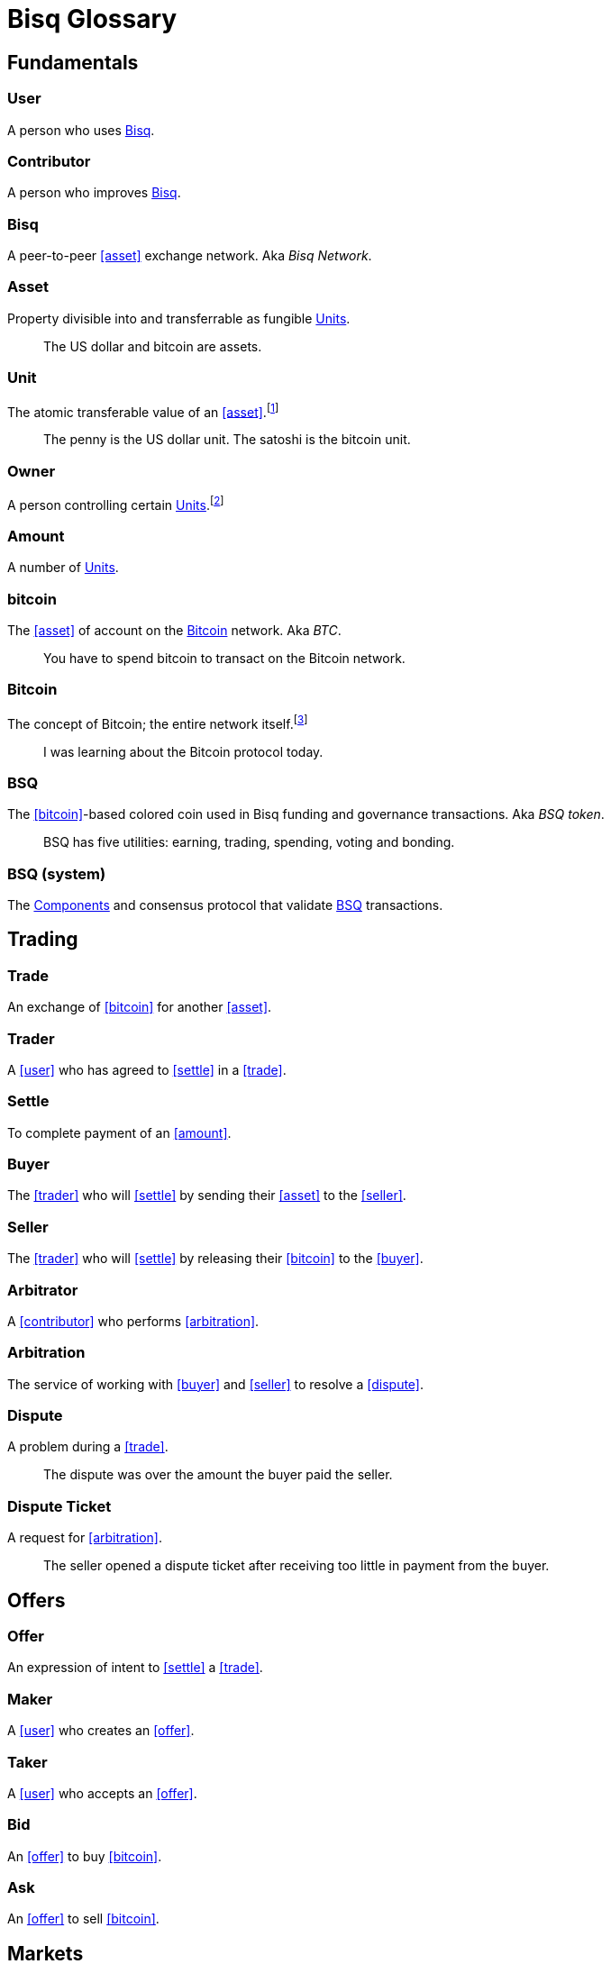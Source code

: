 = Bisq Glossary


== Fundamentals

=== User
A person who uses <<Bisq>>.

=== Contributor
A person who improves <<Bisq>>.

=== Bisq
////
A peer-to-peer Bitcoin foreign exchange network. Aka _Bisq Network_.

A peer-to-peer Bitcoin trading network. Aka _Bisq Network_.

A peer-to-peer Bitcoin exchange network. Aka _Bisq Network_.

A peer-to-peer bitcoin exchange network. Aka _Bisq Network_.

A peer-to-peer Bitcoin asset exchange network. Aka _Bisq Network_.

A peer-to-peer exchange network for Bitcoin. Aka _Bisq Network_.

A peer-to-peer Bitcoin <<asset>> exchange network. Aka _Bisq Network_.

A peer-to-peer <<asset>> exchange network for Bitcoin. Aka _Bisq Network_.
////
A peer-to-peer <<asset>> exchange network. Aka _Bisq Network_.

=== Asset
Property divisible into and transferrable as fungible <<units>>.

> The US dollar and bitcoin are assets.

[[units, Units]]
=== Unit
The atomic transferable value of an <<asset>>.footnote:[Adapted from https://github.com/libbitcoin/libbitcoin/wiki/Glossary#unit]

> The penny is the US dollar unit. The satoshi is the bitcoin unit.

=== Owner
A person controlling certain <<units>>.footnote:[Adapted from https://github.com/libbitcoin/libbitcoin/wiki/Glossary#owner]

=== Amount
A number of <<units>>.

=== bitcoin
The <<asset>> of account on the <<Bitcoin>> network. Aka _BTC_.

> You have to spend bitcoin to transact on the Bitcoin network.

=== Bitcoin
The concept of Bitcoin; the entire network itself.footnote:[Adapted from https://bitcoin.org/en/vocabulary#bitcoin]

> I was learning about the Bitcoin protocol today.

=== BSQ
The <<bitcoin>>-based colored coin used in Bisq funding and governance transactions. Aka _BSQ token_.

> BSQ has five utilities: earning, trading, spending, voting and bonding.

=== BSQ (system)
The <<component, Components>> and consensus protocol that validate <<BSQ>> transactions.


== Trading

=== Trade
An exchange of <<bitcoin>> for another <<asset>>.

=== Trader
A <<user>> who has agreed to <<settle>> in a <<trade>>.

=== Settle
To complete payment of an <<amount>>.

=== Buyer
The <<trader>> who will <<settle>> by sending their <<asset>> to the <<seller>>.

=== Seller
The <<trader>> who will <<settle>> by releasing their <<bitcoin>> to the <<buyer>>.

=== Arbitrator
A <<contributor>> who performs <<arbitration>>.

=== Arbitration
The service of working with <<buyer>> and <<seller>> to resolve a <<dispute>>.

=== Dispute
A problem during a <<trade>>.

> The dispute was over the amount the buyer paid the seller.

=== Dispute Ticket
A request for <<arbitration>>.

> The seller opened a dispute ticket after receiving too little in payment from the buyer.


== Offers

=== Offer
An expression of intent to <<settle>> a <<trade>>.

=== Maker
A <<user>> who creates an <<offer>>.

=== Taker
A <<user>> who accepts an <<offer>>.

=== Bid
An <<offer>> to buy <<bitcoin>>.

=== Ask
An <<offer>> to sell <<bitcoin>>.


== Markets

=== Market
The trade between a certain <<asset>> and <<bitcoin>>.footnote:[Adapted from https://github.com/libbitcoin/libbitcoin/wiki/Glossary#market]

> The USD/BTC market is among the most active.

=== Price
The <<amount>> of an <<asset>> expected in exchange for one <<bitcoin>>.

=== Market Price
A moving average of <<price, Prices>> in a given <<market>>.footnote:[Adapted from https://github.com/libbitcoin/libbitcoin/wiki/Glossary#price] Aka _Spot Price, Exchange Rate_.

> The market price on March 27th 2017 at 12:00 CET was `1,000.00 USD/BTC` according to BitcoinAverage.

=== Volume
The <<amount>> of <<bitcoin>> traded over a given time period.

> 24-hour volume was 4.23 BTC

=== Depth
The <<amount>> of <<bitcoin>> available for to buy or sell in a <<market>>.

> The sell side of the USD/BTC market has a depth of 1.25 BTC.

=== Spread
The percentage difference between the best (lowest-priced) <<ask>> and the best (highest-priced) <<bid>> divided by the <<market-price>>.

> The spread in the USD/BTC market is 2% right now.

[NOTE]
.Example
====
If the best <<ask>> is **1,050 USD** and the best <<bid>> is **950 USD** and the <<market-price>> is **1,000 USD**, then the BTC/USD market spread is `(1050-950)/1000` or **10%**.
====

[TIP]
.Putting spreads to use
====
Spreads indicate different kinds of opportunities in a market. A 0% spread indicates an opportunity to trade at the market price. A positive spread (as in the example above) indicates an opportunity to make a better offer and to profit when your offer is taken more quickly than others. A negative spread indicates an opportunity to take an underpriced offer and to acquire bitcoin at a discount.
====

=== Offer Book
A visual representation of open <<offer, Offers>> in a given <<market>>.


[[terms, Terms]]
== Trade Terms
The required conditions to <<settle>> a <<trade>>.

=== Trade Amount
The <<amount>> of <<bitcoin>> to be traded.

> The trade amount is `0.1 BTC` (1,000,000 satoshis)

=== Trade Price
The <<price>> both <<trader, Traders>> have agreed to pay.

> The trade price is `1,000.00 USD/BTC`

=== Payment Amount
The <<trade-amount>> multiplied by the <<trade-price>>.

> The payment amount is `100.00 USD` (0.1 BTC * 1,000.00 USD/BTC)

=== Payment Method
The means with which the <<buyer>> will <<settle>>.

> The payment method is `Cash Deposit`.

See <<payment-methods#, Payment Methods>>.


== Trade Details

=== Trade Date
The date an <<offer>> was taken.

> The trade date is `March 27th 2017 at 12:00 CET`


== Payment Accounts

=== Fiat Payment Accounts

=== Crypto Payment Accounts


== Portfolio

=== Open Offer

=== Open Trade

=== Completed Trade

=== Failed Trade


== Fees

=== Mining Fee

=== Trading Fee

=== Maker Fee

=== Taker Fee


== Fraud Protection

=== Security Deposit

The <<amount>> of bitcoin each <<trader>> must place in <<escrow>>.

> The buyer's security deposit was 0.01 BTC; the seller's was 0.003 BTC.

=== Per-Trade Limits

=== Payment Account Maturity

=== Payment Method Selection


== Escrow
The state of <<escrow-funds>> being held aside until <<traders>> complete <<settle, settlement>>

=== Escrow Funds
The <<trade-amount>> and the <<security-deposit>> from each <<trader>>.

=== Escrow Address
The <<multisig-address>> where <<escrow-funds>> are <<deposit, deposited>>.

which any two of the <<buyer>>, <<seller>> and <<arbitrator>> must sign in order to be co

=== Multisig Address
A <<bitcoin>> address requiring multiple signatures to authorize a <<bitcoin>> transaction.

=== Deposit
The process of sending

=== Payout


== Bitcoin Transactions

=== Maker Fee Transaction

=== Taker Fee Transaction

=== Deposit Transaction

=== Payout Transaction



== Wallet (Aka. Funds)

=== Available Balance

=== Reserved Balance

=== Locked Balance


== Network Components

=== Component
Software that performs a specific function. See <<Components>>.

=== Critical component

=== Ancillary component

=== Trusted component

=== Bisq Desktop

=== Bisq Core

=== Bisq P2P

=== Bisq Seednode

=== Bisq Pricenode

=== Bisq Bitcoin Node

=== Bisq Website

=== Bisq Markets Website

=== Bisq Markets API


== Network Infrastructure

=== Infrastructure

=== Repository


== Contributing

=== Stakeholder
An <<owner>> of <<BSQ>>.

=== Bonded Contributor
A <<contributor>> who TODO

=== Bonding

=== Compensation

=== Voting


== Roles

=== Operator
A <<bonded-contributor>> who operates a <<trusted-component>>.

=== Maintainer
A <<bonded-contributor>> who maintains a <<repository>>.

=== Moderator

=== Admin


== Uncategorized

=== Attacker
A person who attempts to damage <<Bisq>>.

=== Scammer
A dishonest <<trader>> who attempts to defraud others of their <<asset>>. Aka _Fraudster_.

=== Fiat
A <<currency>> issued by a national authority. Aka _Fiat Currency, National Currency_.

=== Crypto

=== Account

=== Security Deposit

=== Multisig Escrow

=== Deposit Transaction

=== Mining Fee

=== Trading Fee

=== Fixed Trade Price
A <<trade-price>> whose value is assigned at <<offer>> creation time.

> This trade's price is fixed at 1,000 USD/BTC

=== Floating Trade Price
A <<trade-price>> whose value is assigned at <<offer>> acceptance time by multiplying the <<market-price>> by a `percent distance from market price` premium.

> This trade's price is set to float at 2% above market price


== Appendix: Notes and recommendations

 . Introduce 'Bid' and 'Ask' terms in the UI, API
 . Normalize presentation of market pairs, such that BTC is always the denominator, e.g. USD/BTC = 6,500 USD / 1 BTC; XMR/BTC = n XMR / 1 BTC.
   - UPDATE: kill the BTC entirely in most contexts. It's half of every trade. So just talk about Bisq's USD market, XMR market, etc. When displaying market prices, do it like this: `Market Price: 6552.50 USD/BTC`. Note how BTC is in the denominator here, as it should be. (currently we put it in the numerator of the market)
 . i.e. do not flip things around for altcoin / crypto trades. They're just another payment method as far as Bisq is concened. In Bisq, BTC is money. It's half of every trade. It's the unit of account. All prices here are denominated in it.
 . Change `Market` to `Markets` in top nav
 . Rename `Account` to `Payment Accounts`
   - Rename `National Currency Accouts` to `Fiat Payment Accounts`
   - Rename `National Currency Accouts` to `Crypto Payment Accounts`
   - Extract `Arbitrator Selection`, `Wallet Password` and other tabs to `Settings`
 . Rename `Funds` => `Wallet`
   - Rename `Receive funds` to `Receive BTC`
   - Rename `Send funds` to `Send BTC`
   - Rename `Send funds` to `Send BTC`
   - Rename `Reserved funds` to `Reserved Balance`
   - Rename `Locked funds` to `Locked Balance`
